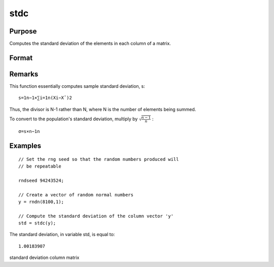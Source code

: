 
stdc
==============================================

Purpose
----------------
Computes the standard deviation of the
elements in each column of a matrix.

Format
----------------
.. function:: stdc(x)

    :param x: 
    :type x: NxK matrix

    :returns: y (*Kx1 vector*), the standard
        deviation of each column of x.

Remarks
-------

This function essentially computes sample standard deviation, s:

::

   s=1n−1⁢×∑i=1n(Xi−X¯)2

Thus, the divisor is N-1 rather than N, where N is the number of
elements being summed.

To convert to the population's standard deviation, multiply by
:math:`\sqrt{\frac{n - 1}{n}}`
:
::

   σ=s×n−1n


Examples
----------------

::

    // Set the rng seed so that the random numbers produced will
    // be repeatable
                    
    rndseed 94243524;
    
    // Create a vector of random normal numbers
    y = rndn(8100,1);
    
    // Compute the standard deviation of the column vector 'y'
    std = stdc(y);

The standard deviation, in variable std, is equal to:

::

    1.00183907

.. seealso:: Functions :func:`meanc`

standard deviation column matrix
